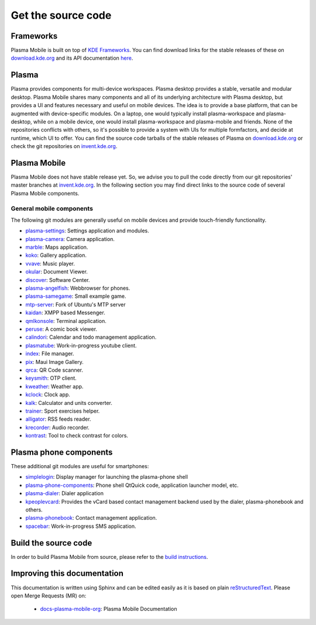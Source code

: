 Get the source code
===================

Frameworks
----------

Plasma Mobile is built on top of `KDE
Frameworks <https://kde.org/products/frameworks/>`__. You can
find download links for the stable releases of these on
`download.kde.org <https://download.kde.org/stable/frameworks/>`__ and
its API documentation
`here <https://api.kde.org/>`__.

Plasma
------

Plasma provides components for multi-device workspaces. Plasma desktop
provides a stable, versatile and modular desktop.
Plasma Mobile shares many components and all of its underlying
architecture with Plasma desktop, but provides a UI and features
necessary and useful on mobile devices. The idea is to provide a base
platform, that can be augmented with device-specific modules. On a
laptop, one would typically install plasma-workspace and plasma-desktop,
while on a mobile device, one would install plasma-workspace and
plasma-mobile and friends. None of the repositories conflicts with
others, so it's possible to provide a system with UIs for multiple
formfactors, and decide at runtime, which UI to offer. You can find the
source code tarballs of the stable releases of Plasma on
`download.kde.org <https://download.kde.org/stable/plasma/>`_ or check the git
repositories on `invent.kde.org <https://invent.kde.org/plasma>`_.

Plasma Mobile
-------------
Plasma Mobile does not have stable release yet. So, we advise you to pull
the code directly from our git repositories' master branches at `invent.kde.org <https://invent.kde.org/public/>`_. In the following section you may find direct links to the source code of several Plasma Mobile components.

General mobile components
~~~~~~~~~~~~~~~~~~~~~~~~~
The following git modules are generally useful on mobile devices and
provide touch-friendly functionality.

-  `plasma-settings <https://invent.kde.org/kde/plasma-settings>`_: Settings application and modules.
-  `plasma-camera <https://invent.kde.org/kde/plasma-camera>`_: Camera application.
-  `marble <https://invent.kde.org/education/marble>`_: Maps application.
-  `koko <https://invent.kde.org/graphics/koko>`_: Gallery application.
-  `vvave <https://invent.kde.org/maui/vvave>`_: Music player.
-  `okular <https://invent.kde.org/graphics/okular>`_: Document Viewer.
-  `discover <https://invent.kde.org/plasma/discover>`_: Software Center.
-  `plasma-angelfish <https://invent.kde.org/plasma-mobile/plasma-angelfish>`_: Webbrowser for phones.
-  `plasma-samegame <https://invent.kde.org/plasma-mobile/plasma-samegame>`_: Small example game.
-  `mtp-server <https://invent.kde.org/plasma-mobile/mtp-server>`_: Fork of Ubuntu's MTP server
-  `kaidan <https://invent.kde.org/kde/kaidan>`_: XMPP based Messenger.
-  `qmlkonsole <https://invent.kde.org/jbbgameich/qmlkonsole>`_: Terminal application.
-  `peruse <https://invent.kde.org/graphics/peruse>`_: A comic book viewer.
-  `calindori <https://invent.kde.org/kde/calindori>`_: Calendar and todo management application.
-  `plasmatube <https://invent.kde.org/lnj/plasmatube>`_: Work-in-progress youtube client.
-  `index <https://invent.kde.org/kde/index-fm>`_: File manager.
-  `pix <https://invent.kde.org/kde/maui-pix>`_: Maui Image Gallery.
-  `qrca <https://invent.kde.org/kde/qrca>`_: QR Code scanner.
-  `keysmith <https://invent.kde.org/kde/keysmith>`_: OTP client.
-  `kweather <https://invent.kde.org/plasma-mobile/kweather>`_: Weather app.
-  `kclock <https://invent.kde.org/plasma-mobile/kclock>`_: Clock app.
-  `kalk <https://invent.kde.org/plasma-mobile/kalk>`_: Calculator and units converter.
-  `trainer <https://invent.kde.org/plasma-mobile/trainer>`_: Sport exercises helper.
-  `alligator <https://invent.kde.org/plasma-mobile/alligator>`_: RSS feeds reader.
-  `krecorder <https://invent.kde.org/plasma-mobile/krecorder>`_: Audio recorder.
-  `kontrast <https://invent.kde.org/accessibility/kontrast>`_: Tool to check contrast for colors.

Plasma phone components
-----------------------

These additional git modules are useful for smartphones:

-  `simplelogin <https://invent.kde.org/bshah/simplelogin>`_: Display manager for launching the plasma-phone shell
-  `plasma-phone-components <https://invent.kde.org/kde/plasma-phone-components>`_: Phone shell QtQuick code,
   application launcher model, etc.
-  `plasma-dialer <https://invent.kde.org/kde/plasma-dialer>`_: Dialer application
-  `kpeoplevcard <https://invent.kde.org/pim/kpeoplevcard>`_: Provides the vCard based contact management backend used by the dialer, plasma-phonebook and others.
-  `plasma-phonebook <https://invent.kde.org/KDE/plasma-phonebook>`_: Contact management application.
-  `spacebar <https://invent.kde.org/plasma-mobile/spacebar>`_: Work-in-progress SMS application.

Build the source code
---------------------

In order to build Plasma Mobile from source, please refer to the `build instructions <https://community.kde.org/Frameworks/Building>`__.

Improving this documentation
-----------------------------

This documentation is written using Sphinx and can be edited easily as it is based on plain `reStructuredText <https://en.wikipedia.org/wiki/ReStructuredText>`_. Please open Merge Requests (MR) on:

 - `docs-plasma-mobile-org <https://invent.kde.org/websites/docs-plasma-mobile-org>`_: Plasma Mobile Documentation
 
